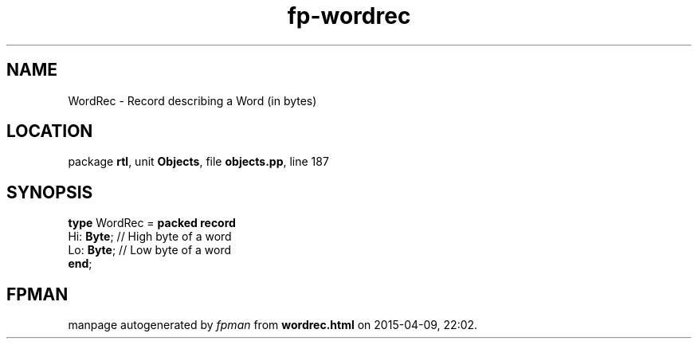 .\" file autogenerated by fpman
.TH "fp-wordrec" 3 "2014-03-14" "fpman" "Free Pascal Programmer's Manual"
.SH NAME
WordRec - Record describing a Word (in bytes)
.SH LOCATION
package \fBrtl\fR, unit \fBObjects\fR, file \fBobjects.pp\fR, line 187
.SH SYNOPSIS
\fBtype\fR WordRec = \fBpacked record\fR
  Hi: \fBByte\fR; // High byte of a word
  Lo: \fBByte\fR; // Low byte of a word
.br
\fBend\fR;
.SH FPMAN
manpage autogenerated by \fIfpman\fR from \fBwordrec.html\fR on 2015-04-09, 22:02.

